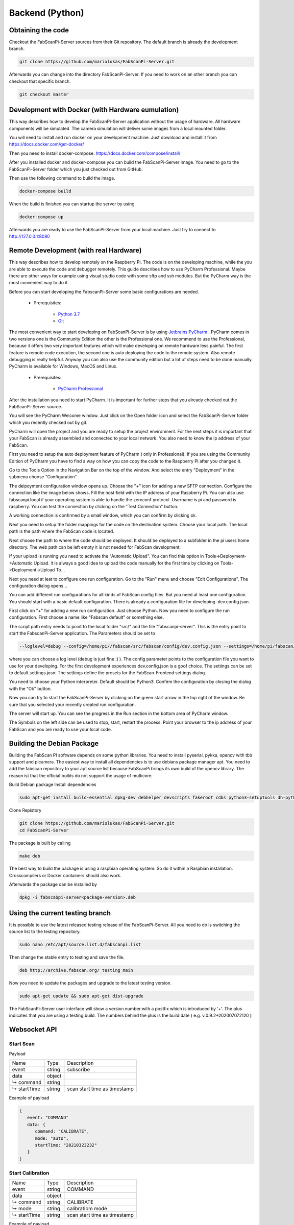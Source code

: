 .. _development_backend:

*********************************
Backend (Python)
*********************************

Obtaining the code
------------------

Checkout the FabScanPi-Server sources from their Git repository. The default branch is already the development branch.

.. code-block:: bash

    git clone https://github.com/mariolukas/FabScanPi-Server.git

Afterwards you can change into the directory FabScanPi-Server. If you need to work on an other branch you can checkout
that specific branch.

.. code-block:: bash

    git checkout master

Development with Docker (with Hardware eumulation)
--------------------------------------------------

This way describes how to develop the FabScanPi-Server application without the usage of
hardware. All hardware components will be simulated. The camera simulation will deliver
some images from a local mounted folder.

You will need to install and run docker on your development machine. Just download and
install it from https://docs.docker.com/get-docker/

Then you need to install docker-compose. https://docs.docker.com/compose/install/

After you installed docker and docker-compose you can build the FabScanPi-Server image. You need to go
to the FabScanPi-Server folder which you just checked out from GitHub.

Then use the following command to build the image.

.. code-block:: bash

  docker-compose build

When the build is finished you can startup the server by using

.. code-block:: bash

  docker-compose up

Afterwards you are ready to use the FabScanPi-Server from your local machine.
Just try to connect to http://127.0.0.1:8080


Remote Development (with real Hardware)
---------------------------------------

This way describes how to develop remotely on the Raspberry Pi. The code is on the developing
machine, while the you are able to execute the code and debugger remotely. This guide describes
how to use PyCharm Professional. Maybe there are other ways for example using visual studio code
with some sftp and ssh modules. But the PyCharm way is the most convenient way to do it.

Before you can start developing the FabscanPi-Server some basic configurations are needed.

    * Prerequisites:

        * `Python 3.7 <https://python.org>`_
        * `Git <https://git-scm.com>`_


The most convenient way to start developing on FabScanPi-Server is by using `Jetbrains PyCharm <https://www.jetbrains.com/pycharm>`_ .
PyCharm comes in two versions one is the Community Edition the other is the Professional one. We recommend to use the Professional,
because it offers two very important features which will make developing on remote hardware less painful. The first feature is
remote code execution, the second one is auto deploying the code to the remote system. Also remote debugging is really helpful. Anyway
you can also use the community edition but a lot of steps need to be done manually. PyCharm is available for Windows, MacOS and Linux.

    * Prerequisites:

        * `PyCharm Professional <https://www.jetbrains.com/pycharm/download/>`_

After the installation you need to start PyCharm. It is important for further steps that you already checked out the FabScanPi-Server
source.

.. image:: images/dev-server-1.png

You will see the PyCharm Welcome window. Just click on the Open folder icon and select the FabScanPi-Server folder which you recently
checked out by git.

.. image:: images/dev-server-2.png

PyCharm will open the project and you are ready to setup the project environment. For the next steps it is important that your FabScan
is already assembled and connected to your local network. You also need to know the ip address of your FabScan.

First you need to setup the auto deployment feature of PyCharm ( only in Professional). If you are using the Community Edition of PyCharm
you have to find a way on how you can copy the code to the Raspberry Pi after you changed it.

Go to the Tools Option in the Navigation Bar on the top of the window. And select the entry "Deployment" in the submenu choose "Configuration"

.. image:: images/dev-server-3.png

The delpoyment configuration window opens up. Choose the "+" icon for adding a new SFTP connection. Configure the connection like the image below shows.
Fill the host field with the IP address of your Raspberry Pi. You can also use fabscanpi.local if your operating system is able to handle the zeroconf protocol.
Username is pi and password is raspberry. You can test the connection by clicking on the "Test Connection" button.

.. image:: images/dev-server-4.png

A working connection is confirmed by a small window, which you can confirm by clicking ok.

.. image:: images/dev-server-4b.png

Next you need to setup the folder mappings for the code on the destination system. Choose your local path. The local path is the path where
the FabScan code is located.

Next choose the path to where the code should be deployed. It should be deployed to a subfolder in the pi users home directory. The web path can be left empty
it is not needed for FabScan development.

.. image:: images/dev-server-5.png

If your upload is running you need to activate the "Automatic Upload". You can find this option in Tools->Deployment->Automatic Upload. It is always a good idea to
upload the code manually for the first time by clicking on Tools->Deployment->Upload To...


Next you need at leat to configure one run configuration. Go to the "Run" menu and choose "Edit Configurations". The configuration dialog opens...

.. image:: images/dev-server-6.png

You can add different run configurations for all kinds of FabScan config files. But you need at least one configuration. You should start with a basic
default configuration. There is already a configuration file for developing. dev.config.json.

First click on "+" for adding a new run configuration. Just choose Python. Now you need to configure the run configuration. First choose a name like "Fabscan default"
or something else.

.. image:: images/dev-server-7.png

The script path entry needs to point to the local folder "src/" and the file "fabscanpi-server". This is the entry point to start the FabscanPi-Server application.
The Parameters should be set to

.. code-block:: bash

    --loglevel=debug --config=/home/pi//fabscan/src/fabscan/config/dev.config.json --settings=/home/pi/fabscan/src/fabscan/config/default.settings.json

where you can choose a log level (debug is just fine :) ). The config parameter points to the configuration file you want to use for your developing. For the first
development experiences dev.config.json is a goof choice. The settings can be set to default.settings.josn. The settings define the presets for the FabScan-Frontend settings dialog.

You need to choose your Python interpreter. Default should be Python3. Confirm the configuration by closing the dialog with the "Ok" button.

Now you can try to start the FabScanPi-Server by clicking on the green start arrow in the top right of the window. Be sure that you selected your recently created run configuration.

.. image:: images/dev-server-8.png

The server will start up. You can see the progress in the Run section in the bottom area of PyCharm window.

.. image:: images/dev-server-9.png

The Symbols on the left side can be used to stop, start, restart the process. Point your browser to the ip address of your
FabScan and you are ready to use your local code.



Building the Debian Package
---------------------------

Building the FabScan PI software depends on some python libraries. You need to install pyserial, pykka, opencv with tbb support
and picamera. The easiest way to install all dependencies is to use debians package manager apt. You need to add the
fabscan repository to your apt source list because FabScanPi brings its own build of the opencv library. The reason ist that the
official builds do not support the usage of multicore.

Build Debian package
Install dependencies

.. code:: bash

    sudo apt-get install build-essential dpkg-dev debhelper devscripts fakeroot cdbs python3-setuptools dh-python3 python3-support

Clone Repistory

.. code:: Bash

   git clone https://github.com/mariolukas/FabScanPi-Server.git
   cd FabScanPi-Server

The package is built by calling

.. code:: bash

    make deb

The best way to build the package is using a raspbian operating system. So do it within a Raspbian installation.
Crosscompilers or Docker containers should also work.

Afterwards the package can be installed by

.. code:: bash

    dpkg -i fabscabpi-server<package-version>.deb

Using the current testing branch
--------------------------------

It is possible to use the latest released testing release of the FabScanPi-Server. All you need to do is switching the
source list to the testing repository.

.. code:: bash

    sudo nano /etc/apt/source.list.d/fabscanpi.list

Then change the stable entry to testing and save the file.

.. code:: bash

    deb http://archive.fabscan.org/ testing main

Now you need to update the packages and upgrade to the latest testing version.

.. code:: bash

    sudo apt-get update && sudo apt-get dist-upgrade

The FabScanPi-Server user interface will show a version number with a postfix which is introduced by '+'.
The plus indicates that you are using a testing build. The numbers behind the plus is the build date
( e.g. v.0.9.2+202007072120 )

Websocket API
-------------

Start Scan
~~~~~~~~~~

Payload


============ ============ =============================
Name          Type          Description
------------ ------------ -----------------------------
event         string       subscribe
------------ ------------ -----------------------------
data          object
------------ ------------ -----------------------------
↳ command    string
------------ ------------ -----------------------------
↳ startTime  string        scan start time as timestamp
============ ============ =============================

Example of payload

.. code-block:: javascript

   {
      event: "COMMAND"
      data: {
         command: "CALIBRATE",
         mode: "auto",
         startTime: "20210323232"
      }
   }

Start Calibration
~~~~~~~~~~~~~~~~~

============ ============ =============================
Name          Type          Description
------------ ------------ -----------------------------
event         string       COMMAND
------------ ------------ -----------------------------
data          object
------------ ------------ -----------------------------
↳ command    string        CALIBRATE
------------ ------------ -----------------------------
↳ mode       string        calibratiom mode
------------ ------------ -----------------------------
↳ startTime  string        scan start time as timestamp
============ ============ =============================

Example of payload

.. code-block:: javascript

   {
      event: "COMMAND"
      data: {
         command: "CALIBRATE",
         mode: "auto",
         startTime: "20210323232"
      }
   }

Stop current process
~~~~~~~~~~~~~~~~~~~~

============ ============ =============================
Name          Type          Description
------------ ------------ -----------------------------
event         string       subscribe
------------ ------------ -----------------------------
data          object
------------ ------------ -----------------------------
↳ command    string
------------ ------------ -----------------------------
↳ startTime  string        scan start time as timestamp
============ ============ =============================

Example of payload

.. code-block:: javascript

   {
      event: "COMMAND"
      data: {
         command: "CALIBRATE",
         mode: "auto",
         startTime: "20210323232"
      }
   }

Start settings Mode
~~~~~~~~~~~~~~~~~~~~

============ ============ =============================
Name          Type          Description
------------ ------------ -----------------------------
event         string       subscribe
------------ ------------ -----------------------------
data          object
------------ ------------ -----------------------------
↳ command    string
------------ ------------ -----------------------------
↳ startTime  string        scan start time as timestamp
============ ============ =============================

Example of payload

.. code-block:: javascript

   {
      event: "COMMAND"
      data: {
         command: "CALIBRATE",
         mode: "auto",
         startTime: "20210323232"
      }
   }

Update settings Mode
~~~~~~~~~~~~~~~~~~~~

============ ============ =============================
Name          Type          Description
------------ ------------ -----------------------------
event         string       subscribe
------------ ------------ -----------------------------
data          object
------------ ------------ -----------------------------
↳ command    string
------------ ------------ -----------------------------
↳ startTime  string        scan start time as timestamp
============ ============ =============================

Example of payload

.. code-block:: javascript

   {
      event: "COMMAND"
      data: {
         command: "CALIBRATE",
         mode: "auto",
         startTime: "20210323232"
      }
   }

Upgrade Server
~~~~~~~~~~~~~~

============ ============ =============================
Name          Type          Description
------------ ------------ -----------------------------
event         string       subscribe
------------ ------------ -----------------------------
data          object
------------ ------------ -----------------------------
↳ command    string
------------ ------------ -----------------------------
↳ startTime  string        scan start time as timestamp
============ ============ =============================

Example of payload

.. code-block:: javascript

   {
      event: "COMMAND"
      data: {
         command: "CALIBRATE",
         mode: "auto",
         startTime: "20210323232"
      }
   }

Restart Server
~~~~~~~~~~~~~~

============ ============ =============================
Name          Type          Description
------------ ------------ -----------------------------
event         string       subscribe
------------ ------------ -----------------------------
data          object
------------ ------------ -----------------------------
↳ command    string
------------ ------------ -----------------------------
↳ startTime  string        scan start time as timestamp
============ ============ =============================

Example of payload

.. code-block:: javascript

   {
      event: "COMMAND"
      data: {
         command: "CALIBRATE",
         mode: "auto",
         startTime: "20210323232"
      }
   }

REST API
-------------

Get List of Scans
~~~~~~~~~~~~~~~~~
**URL:**

  /scans/

**Method:**

  GET

**URL Parmas:**

  None

**Success Response:**

  * Code 200

    Content: { id : 12, name : "Michael Bloom" }

**Error Response:**

  * Code 404

**Sample Call:**

.. code-block:: javascript

      $.ajax({
        url: "/users/1",
        dataType: "json",
        type : "GET",
        success : function(r) {
          console.log(r);
        }
      });


Get Scan by ID
~~~~~~~~~~~~~~

**URL:**

  /scans/

**Method:**

  GET

**URL Parmas:**

  None

**Success Response:**

  * Code 200

    Content: { id : 12, name : "Michael Bloom" }

**Error Response:**

  * Code 404

**Sample Call:**

.. code-block:: javascript

      $.ajax({
        url: "/users/1",
        dataType: "json",
        type : "GET",
        success : function(r) {
          console.log(r);
        }
      });


Get Files of Scan
~~~~~~~~~~~~~~~~~

**URL:**

  /scans/

**Method:**

  GET

**URL Parmas:**

  None

**Success Response:**

  * Code 200

    Content: { id : 12, name : "Michael Bloom" }

**Error Response:**

  * Code 404

**Sample Call:**

.. code-block:: javascript

      $.ajax({
        url: "/users/1",
        dataType: "json",
        type : "GET",
        success : function(r) {
          console.log(r);
        }
      });


Download a File of Scan
~~~~~~~~~~~~~~~~~~~~~~~

**URL:**

  /scans/

**Method:**

  GET

**URL Parmas:**

  None

**Success Response:**

  * Code 200

    Content: { id : 12, name : "Michael Bloom" }

**Error Response:**

  * Code 404

**Sample Call:**

.. code-block:: javascript

      $.ajax({
        url: "/users/1",
        dataType: "json",
        type : "GET",
        success : function(r) {
          console.log(r);
        }
      });


Get Thumbnail of Scan
~~~~~~~~~~~~~~~~~~~~~

**URL:**

  /scans/

**Method:**

  GET

**URL Parmas:**

  None

**Success Response:**

  * Code 200

    Content: { id : 12, name : "Michael Bloom" }

**Error Response:**

  * Code 404

**Sample Call:**

.. code-block:: javascript

      $.ajax({
        url: "/users/1",
        dataType: "json",
        type : "GET",
        success : function(r) {
          console.log(r);
        }
      });


